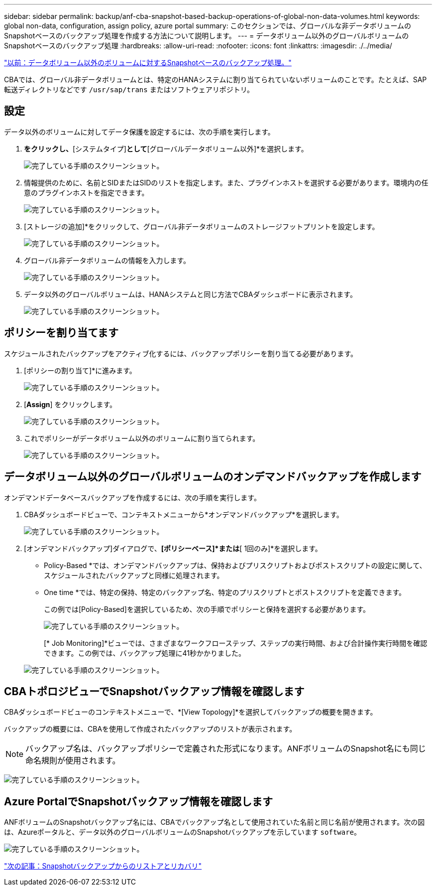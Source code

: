 ---
sidebar: sidebar 
permalink: backup/anf-cba-snapshot-based-backup-operations-of-global-non-data-volumes.html 
keywords: global non-data, configuration, assign policy, azure portal 
summary: このセクションでは、グローバルな非データボリュームのSnapshotベースのバックアップ処理を作成する方法について説明します。 
---
= データボリューム以外のグローバルボリュームのSnapshotベースのバックアップ処理
:hardbreaks:
:allow-uri-read: 
:nofooter: 
:icons: font
:linkattrs: 
:imagesdir: ./../media/


link:anf-cba-snapshot-based-backup-operations-of-non-data-volumes.html["以前：データボリューム以外のボリュームに対するSnapshotベースのバックアップ処理。"]

[role="lead"]
CBAでは、グローバル非データボリュームとは、特定のHANAシステムに割り当てられていないボリュームのことです。たとえば、SAP転送ディレクトリなどです `/usr/sap/trans` またはソフトウェアリポジトリ。



== 設定

データ以外のボリュームに対してデータ保護を設定するには、次の手順を実行します。

. [ HANAシステムの追加]*をクリックし、*[システムタイプ]*として*[グローバルデータボリューム以外]*を選択します。
+
image:anf-cba-image66.png["完了している手順のスクリーンショット。"]

. 情報提供のために、名前とSIDまたはSIDのリストを指定します。また、プラグインホストを選択する必要があります。環境内の任意のプラグインホストを指定できます。
+
image:anf-cba-image67.png["完了している手順のスクリーンショット。"]

. [ストレージの追加]*をクリックして、グローバル非データボリュームのストレージフットプリントを設定します。
+
image:anf-cba-image68.png["完了している手順のスクリーンショット。"]

. グローバル非データボリュームの情報を入力します。
+
image:anf-cba-image69.png["完了している手順のスクリーンショット。"]

. データ以外のグローバルボリュームは、HANAシステムと同じ方法でCBAダッシュボードに表示されます。
+
image:anf-cba-image70.png["完了している手順のスクリーンショット。"]





== ポリシーを割り当てます

スケジュールされたバックアップをアクティブ化するには、バックアップポリシーを割り当てる必要があります。

. [ポリシーの割り当て]*に進みます。
+
image:anf-cba-image71.png["完了している手順のスクリーンショット。"]

. [*Assign*] をクリックします。
+
image:anf-cba-image72.png["完了している手順のスクリーンショット。"]

. これでポリシーがデータボリューム以外のボリュームに割り当てられます。
+
image:anf-cba-image73.png["完了している手順のスクリーンショット。"]





== データボリューム以外のグローバルボリュームのオンデマンドバックアップを作成します

オンデマンドデータベースバックアップを作成するには、次の手順を実行します。

. CBAダッシュボードビューで、コンテキストメニューから*オンデマンドバックアップ*を選択します。
+
image:anf-cba-image74.png["完了している手順のスクリーンショット。"]

. [オンデマンドバックアップ]ダイアログで、*[ポリシーベース]*または*[ 1回のみ]*を選択します。
+
** Policy-Based *では、オンデマンドバックアップは、保持およびプリスクリプトおよびポストスクリプトの設定に関して、スケジュールされたバックアップと同様に処理されます。
** One time *では、特定の保持、特定のバックアップ名、特定のプリスクリプトとポストスクリプトを定義できます。
+
この例では[Policy-Based]を選択しているため、次の手順でポリシーと保持を選択する必要があります。

+
image:anf-cba-image75.png["完了している手順のスクリーンショット。"]

+
[* Job Monitoring]*ビューでは、さまざまなワークフローステップ、ステップの実行時間、および合計操作実行時間を確認できます。この例では、バックアップ処理に41秒かかりました。

+
image:anf-cba-image76.png["完了している手順のスクリーンショット。"]







== CBAトポロジビューでSnapshotバックアップ情報を確認します

CBAダッシュボードビューのコンテキストメニューで、*[View Topology]*を選択してバックアップの概要を開きます。

バックアップの概要には、CBAを使用して作成されたバックアップのリストが表示されます。


NOTE: バックアップ名は、バックアップポリシーで定義された形式になります。ANFボリュームのSnapshot名にも同じ命名規則が使用されます。

image:anf-cba-image77.png["完了している手順のスクリーンショット。"]



== Azure PortalでSnapshotバックアップ情報を確認します

ANFボリュームのSnapshotバックアップ名には、CBAでバックアップ名として使用されていた名前と同じ名前が使用されます。次の図は、Azureポータルと、データ以外のグローバルボリュームのSnapshotバックアップを示しています `software`。

image:anf-cba-image78.png["完了している手順のスクリーンショット。"]

link:anf-cba-restore-and-recovery-from-snapshot-backup.html["次の記事：Snapshotバックアップからのリストアとリカバリ"]
